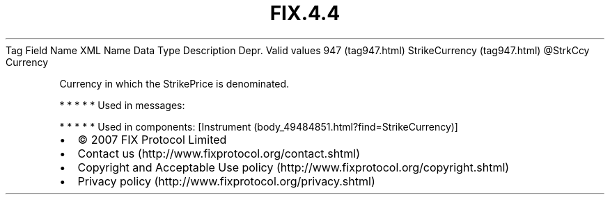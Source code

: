 .TH FIX.4.4 "" "" "Tag #947"
Tag
Field Name
XML Name
Data Type
Description
Depr.
Valid values
947 (tag947.html)
StrikeCurrency (tag947.html)
\@StrkCcy
Currency
.PP
Currency in which the StrikePrice is denominated.
.PP
   *   *   *   *   *
Used in messages:
.PP
   *   *   *   *   *
Used in components:
[Instrument (body_49484851.html?find=StrikeCurrency)]

.PD 0
.P
.PD

.PP
.PP
.IP \[bu] 2
© 2007 FIX Protocol Limited
.IP \[bu] 2
Contact us (http://www.fixprotocol.org/contact.shtml)
.IP \[bu] 2
Copyright and Acceptable Use policy (http://www.fixprotocol.org/copyright.shtml)
.IP \[bu] 2
Privacy policy (http://www.fixprotocol.org/privacy.shtml)

